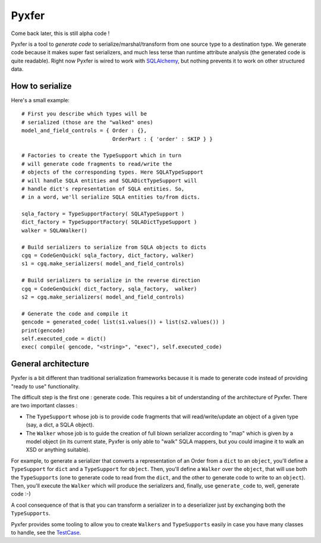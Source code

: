 Pyxfer
==========

Come back later, this is still alpha code !

Pyxfer is a tool to *generate code* to serialize/marshal/transform
from one source type to a destination type.  We generate code because
it makes super fast serializers, and much less terse than runtime
attribute analysis (the generated code is quite readable). Right now
Pyxfer is wired to work with SQLAlchemy_, but nothing prevents it
to work on other structured data.

.. _SQLAlchemy: http://www.sqlalchemy.org/

How to serialize
----------------

Here's a small example::

        # First you describe which types will be
        # serialized (those are the "walked" ones)
        model_and_field_controls = { Order : {},
                                     OrderPart : { 'order' : SKIP } }

        # Factories to create the TypeSupport which in turn
        # will generate code fragments to read/write the
        # objects of the corresponding types. Here SQLATypeSupport
        # will handle SQLA entities and SQLADictTypeSupport will
        # handle dict's representation of SQLA entities. So,
        # in a word, we'll serialize SQLA entities to/from dicts.

        sqla_factory = TypeSupportFactory( SQLATypeSupport )
        dict_factory = TypeSupportFactory( SQLADictTypeSupport )
        walker = SQLAWalker()

        # Build serializers to serialize from SQLA objects to dicts
        cgq = CodeGenQuick( sqla_factory, dict_factory, walker)
        s1 = cgq.make_serializers( model_and_field_controls)

        # Build serializers to serialize in the reverse direction
        cgq = CodeGenQuick( dict_factory, sqla_factory,  walker)
        s2 = cgq.make_serializers( model_and_field_controls)

        # Generate the code and compile it
        gencode = generated_code( list(s1.values()) + list(s2.values()) )
        print(gencode)
        self.executed_code = dict()
        exec( compile( gencode, "<string>", "exec"), self.executed_code)



General architecture
--------------------

Pyxfer is a bit different than traditional serialization
frameworks because it is made to generate code instead of providing
"ready to use" functionality.

The difficult step is the first one : generate code. This requires a
bit of understanding of the architecture of Pyxfer.  There are two
important classes :

* The ``TypeSupport`` whose job is to provide code fragments that will
  read/write/update an object of a given type (say, a dict, a SQLA
  object).
* The ``Walker`` whose job is to guide the creation of full blown
  serializer according to "map" which is given by a model object (in
  its current state, Pyxfer is only able to "walk" SQLA mappers,
  but you could imagine it to walk an XSD or anything suitable).

For example, to generate a serializer that converts a representation
of an Order from a ``dict`` to an ``object``, you'll define a ``TypeSupport`` for
``dict`` and a ``TypeSupport`` for ``object``. Then, you'll define a ``Walker`` over
the ``object``, that will use both the ``TypeSupports`` (one to generate code
to read from the ``dict``, and the other to generate code to write to an
``object``).  Then, you'll execute the ``Walker`` which will produce the
serializers and, finally, use ``generate_code`` to, well, generate code :-)

A cool consequence of that is that you can transform a serializer in
to a deserializer just by exchanging both the ``TypeSupports``.

Pyxfer provides some tooling to allow you to create
``Walkers`` and ``TypeSupports`` easily in case you have many
classes to handle, see the TestCase_.

.. _TestCase :  https://github.com/wiz21b/pyxfer/blob/master/test.py

